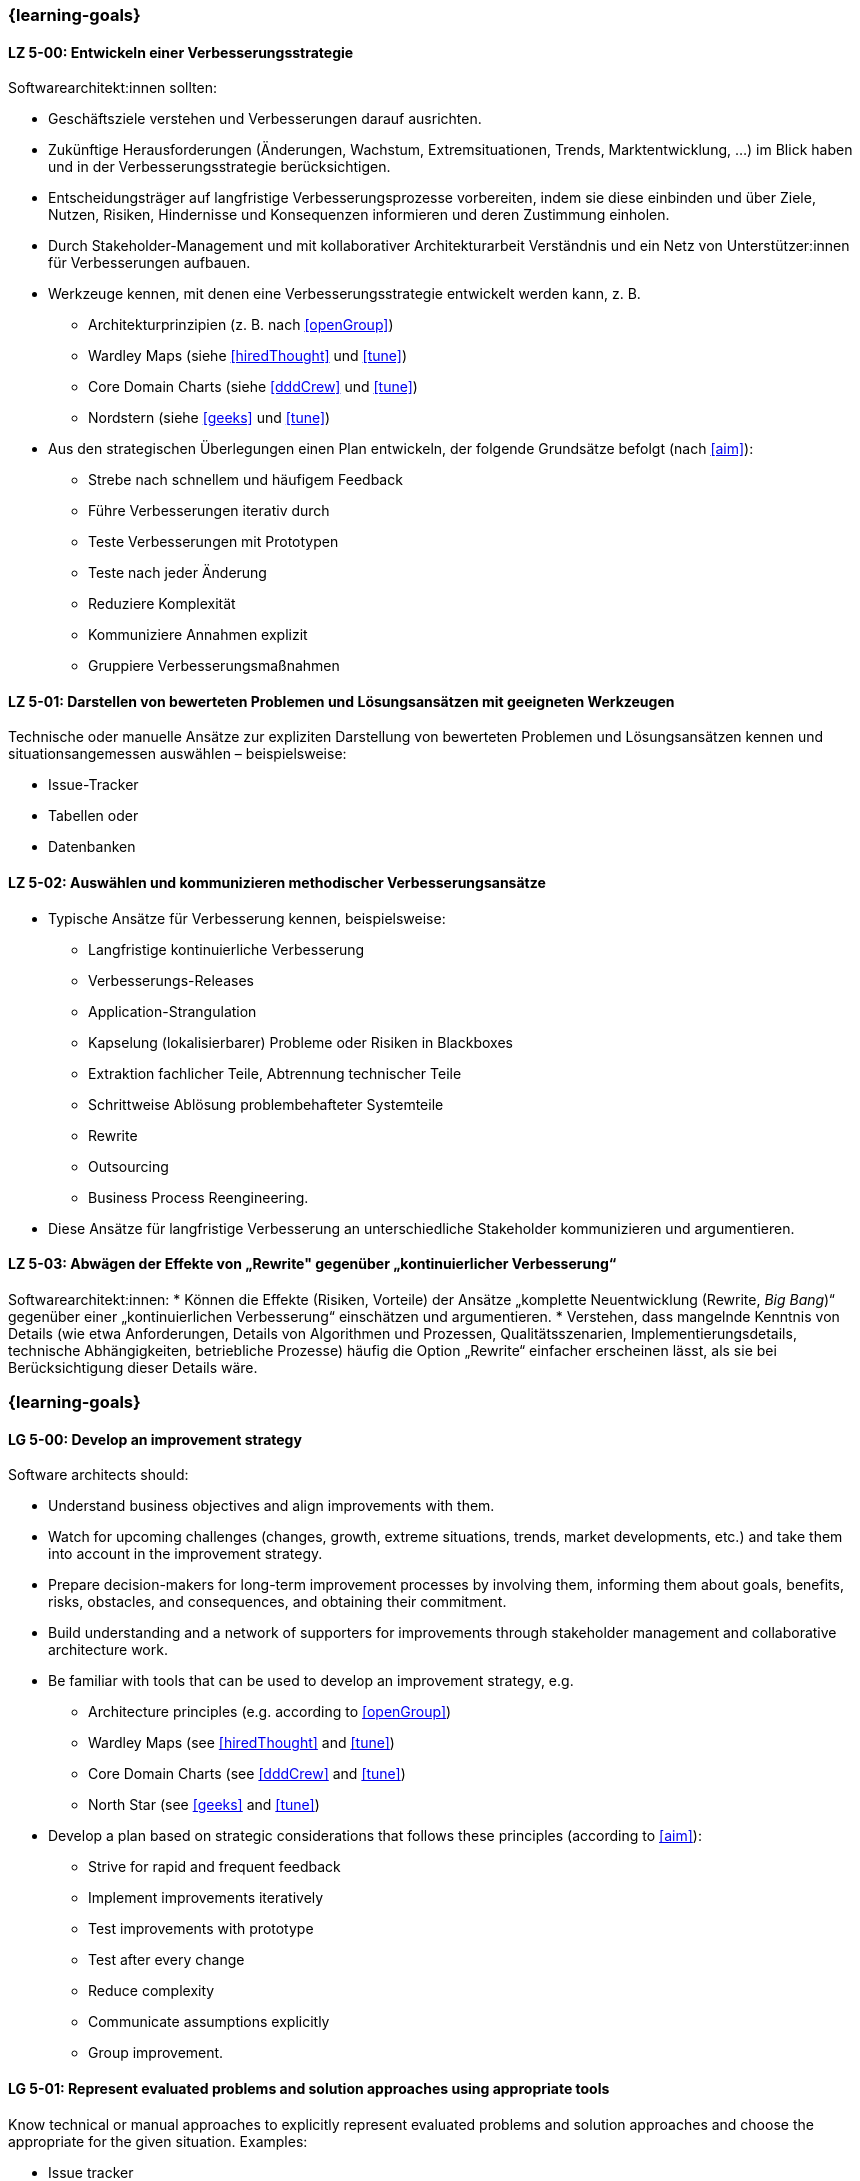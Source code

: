 // tag::DE[]
=== {learning-goals}

[[LZ-5-00]]
==== LZ 5-00: Entwickeln einer Verbesserungsstrategie

Softwarearchitekt:innen sollten:

* Geschäftsziele verstehen und Verbesserungen darauf ausrichten.
* Zukünftige Herausforderungen (Änderungen, Wachstum, Extremsituationen, Trends, Marktentwicklung, ...) im Blick haben und in der Verbesserungsstrategie berücksichtigen.
* Entscheidungsträger auf langfristige Verbesserungsprozesse vorbereiten, indem sie diese einbinden und über Ziele, Nutzen, Risiken, Hindernisse und Konsequenzen informieren und deren Zustimmung einholen.
* Durch Stakeholder-Management und mit kollaborativer Architekturarbeit Verständnis und ein Netz von Unterstützer:innen für Verbesserungen aufbauen.
* Werkzeuge kennen, mit denen eine Verbesserungsstrategie entwickelt werden kann, z. B.
** Architekturprinzipien (z. B. nach <<openGroup>>)
** Wardley Maps (siehe <<hiredThought>> und <<tune>>)
** Core Domain Charts (siehe <<dddCrew>> und <<tune>>)
** Nordstern (siehe <<geeks>> und <<tune>>)
* Aus den strategischen Überlegungen einen Plan entwickeln, der folgende Grundsätze befolgt (nach <<aim>>):
** Strebe nach schnellem und häufigem Feedback
** Führe Verbesserungen iterativ durch
** Teste Verbesserungen mit Prototypen
** Teste nach jeder Änderung
** Reduziere Komplexität
** Kommuniziere Annahmen explizit
** Gruppiere Verbesserungsmaßnahmen


[[LZ-5-01]]
==== LZ 5-01: Darstellen von bewerteten Problemen und Lösungsansätzen mit geeigneten Werkzeugen

Technische oder manuelle Ansätze zur expliziten Darstellung von bewerteten Problemen und Lösungsansätzen kennen und situationsangemessen auswählen – beispielsweise:

* Issue-Tracker
* Tabellen oder
* Datenbanken

[[LZ-5-02]]
==== LZ 5-02: Auswählen und kommunizieren methodischer Verbesserungsansätze

* Typische Ansätze für Verbesserung kennen, beispielsweise:

** Langfristige kontinuierliche Verbesserung
** Verbesserungs-Releases
** Application-Strangulation
** Kapselung (lokalisierbarer) Probleme oder Risiken in Blackboxes
** Extraktion fachlicher Teile, Abtrennung technischer Teile
** Schrittweise Ablösung problembehafteter Systemteile
** Rewrite
** Outsourcing
** Business Process Reengineering.

* Diese Ansätze für langfristige Verbesserung an unterschiedliche Stakeholder kommunizieren und argumentieren.

[[LZ-5-03]]
==== LZ 5-03: Abwägen der Effekte von „Rewrite" gegenüber „kontinuierlicher Verbesserung“

Softwarearchitekt:innen:
* Können die Effekte (Risiken, Vorteile) der Ansätze „komplette Neuentwicklung (Rewrite, _Big Bang_)“ gegenüber einer „kontinuierlichen Verbesserung“ einschätzen und argumentieren.
* Verstehen, dass mangelnde Kenntnis von Details (wie etwa Anforderungen, Details von Algorithmen und Prozessen, Qualitätsszenarien, Implementierungsdetails, technische Abhängigkeiten, betriebliche Prozesse) häufig die Option „Rewrite“ einfacher erscheinen lässt, als sie bei Berücksichtigung dieser Details wäre.
// end::DE[]

// tag::EN[]
=== {learning-goals}

[[LG-5-00]]
==== LG 5-00: Develop an improvement strategy

Software architects should:

* Understand business objectives and align improvements with them.
* Watch for upcoming challenges (changes, growth, extreme situations, trends, market developments, etc.) and take them into account in the improvement strategy.
* Prepare decision-makers for long-term improvement processes by involving them, informing them about goals, benefits, risks, obstacles, and consequences, and obtaining their commitment.
* Build understanding and a network of supporters for improvements through stakeholder management and collaborative architecture work.
* Be familiar with tools that can be used to develop an improvement strategy, e.g.
** Architecture principles (e.g. according to <<openGroup>>)
** Wardley Maps (see <<hiredThought>> and <<tune>>)
** Core Domain Charts (see <<dddCrew>> and <<tune>>)
** North Star (see <<geeks>> and <<tune>>)
* Develop a plan based on strategic considerations that follows these principles (according to <<aim>>):
** Strive for rapid and frequent feedback
** Implement improvements iteratively
** Test improvements with prototype
** Test after every change
** Reduce complexity
** Communicate assumptions explicitly
** Group improvement.

[[LG-5-01]]
==== LG 5-01: Represent evaluated problems and solution approaches using appropriate tools

Know technical or manual approaches to explicitly represent evaluated problems and solution approaches and choose the appropriate for the given situation. Examples:

* Issue tracker
* Tables
* Databases.

[[LG-5-02]]
==== LG 5-02: Select and communicate methodical improvement approaches

* Know typical methods for improvement, e.g.,:

** Long-term continuous improvement,
** Improving releases,
** Application strangling,
** Encapsulation of (localized) problems or risks in black-boxes,
** Extraction of business aspects, separation of technical aspects,
** Incremental replacement of problematic parts of system,
** Rewrite,
** Outsourcing,
** Business process reengineering.

* Communicate and argue approaches to long-term improvement  to different stakeholders.

[[LG-5-03]]
==== LG 5-03: Weigh the effects of “rewrite” versus “continuous improvement”

Software architects:
* Can assess and argue the impact (risks, benefits) of a “complete rewrite” (_big bang_) approach in contrast to a “continuous improvement” approach in each situation.
* Understand that lack of details knowledge (e.g., requirements, details of algorithms and processes, quality scenarios, implementation details, technical dependencies, operational processes) often leads to the “rewrite” approach looking simpler as it would be when considering all the details.
// end::EN[]
